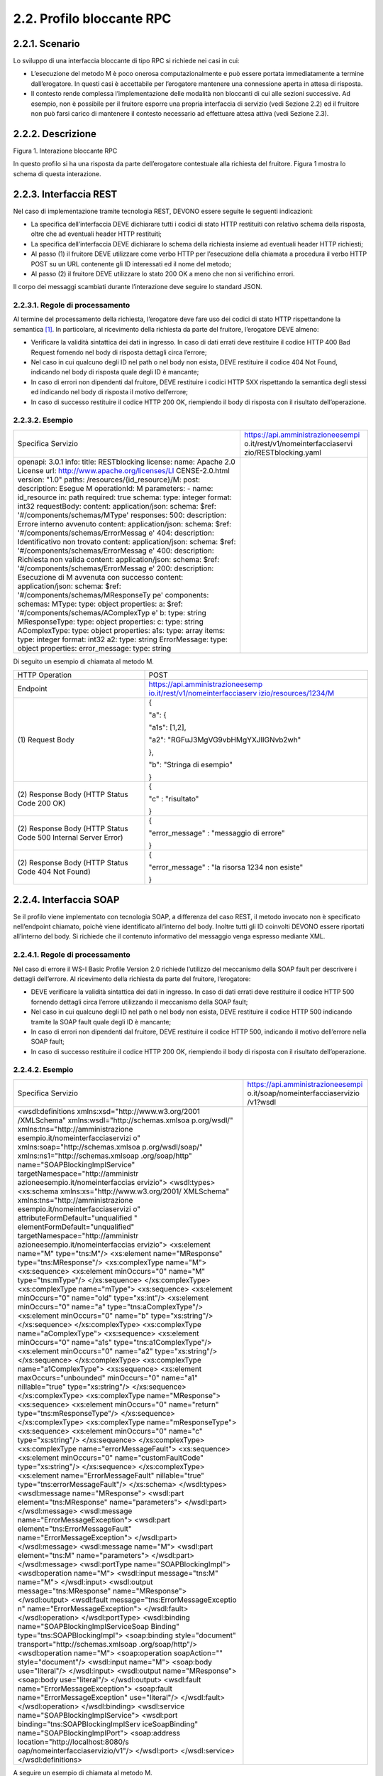2.2. Profilo bloccante RPC
==========================

2.2.1. Scenario
---------------

Lo sviluppo di una interfaccia bloccante di tipo RPC si richiede nei
casi in cui:

-  L’esecuzione del metodo M è poco onerosa computazionalmente e può
   essere portata immediatamente a termine dall’erogatore. In questi
   casi è accettabile per l’erogatore mantenere una connessione aperta
   in attesa di risposta.

-  Il contesto rende complessa l’implementazione delle modalità non
   bloccanti di cui alle sezioni successive. Ad esempio, non è possibile
   per il fruitore esporre una propria interfaccia di servizio (vedi
   Sezione 2.2) ed il fruitore non può farsi carico di mantenere il
   contesto necessario ad effettuare attesa attiva (vedi Sezione 2.3).

2.2.2. Descrizione
------------------

Figura 1. Interazione bloccante RPC

In questo profilo si ha una risposta da parte dell’erogatore contestuale
alla richiesta del fruitore. Figura 1 mostra lo schema di questa
interazione.

2.2.3. Interfaccia REST
-----------------------

Nel caso di implementazione tramite tecnologia REST, DEVONO essere
seguite le seguenti indicazioni:

-  La specifica dell’interfaccia DEVE dichiarare tutti i codici di stato
   HTTP restituiti con relativo schema della risposta, oltre che ad
   eventuali header HTTP restituiti;

-  La specifica dell’interfaccia DEVE dichiarare lo schema della
   richiesta insieme ad eventuali header HTTP richiesti;

-  Al passo (1) il fruitore DEVE utilizzare come verbo HTTP per
   l’esecuzione della chiamata a procedura il verbo HTTP POST su un URL
   contenente gli ID interessati ed il nome del metodo;

-  Al passo (2) il fruitore DEVE utilizzare lo stato 200 OK a meno che
   non si verifichino errori.

Il corpo dei messaggi scambiati durante l’interazione deve seguire lo
standard JSON.

2.2.3.1. Regole di processamento
~~~~~~~~~~~~~~~~~~~~~~~~~~~~~~~~

Al termine del processamento della richiesta, l’erogatore deve fare uso
dei codici di stato HTTP rispettandone la semantica [1]_. In
particolare, al ricevimento della richiesta da parte del fruitore,
l’erogatore DEVE almeno:

-  Verificare la validità sintattica dei dati in ingresso. In caso di
   dati errati deve restituire il codice HTTP 400 Bad Request fornendo
   nel body di risposta dettagli circa l’errore;

-  Nel caso in cui qualcuno degli ID nel path o nel body non esista,
   DEVE restituire il codice 404 Not Found, indicando nel body di
   risposta quale degli ID è mancante;

-  In caso di errori non dipendenti dal fruitore, DEVE restituire i
   codici HTTP 5XX rispettando la semantica degli stessi ed indicando
   nel body di risposta il motivo dell’errore;

-  In caso di successo restituire il codice HTTP 200 OK, riempiendo il
   body di risposta con il risultato dell’operazione.

2.2.3.2. Esempio
~~~~~~~~~~~~~~~~

+-----------------------------------+-----------------------------------+
| Specifica Servizio                | https://api.amministrazioneesempi |
|                                   | o.it/rest/v1/nomeinterfacciaservi |
|                                   | zio/RESTblocking.yaml             |
+-----------------------------------+-----------------------------------+
| openapi: 3.0.1                    |                                   |
| info:                             |                                   |
| title: RESTblocking               |                                   |
| license:                          |                                   |
| name: Apache 2.0 License          |                                   |
| url:                              |                                   |
| http://www.apache.org/licenses/LI |                                   |
| CENSE-2.0.html                    |                                   |
| version: "1.0"                    |                                   |
| paths:                            |                                   |
| /resources/{id_resource}/M:       |                                   |
| post:                             |                                   |
| description: Esegue M             |                                   |
| operationId: M                    |                                   |
| parameters:                       |                                   |
| - name: id_resource               |                                   |
| in: path                          |                                   |
| required: true                    |                                   |
| schema:                           |                                   |
| type: integer                     |                                   |
| format: int32                     |                                   |
| requestBody:                      |                                   |
| content:                          |                                   |
| application/json:                 |                                   |
| schema:                           |                                   |
| $ref:                             |                                   |
| '#/components/schemas/MType'      |                                   |
| responses:                        |                                   |
| 500:                              |                                   |
| description: Errore interno       |                                   |
| avvenuto                          |                                   |
| content:                          |                                   |
| application/json:                 |                                   |
| schema:                           |                                   |
| $ref:                             |                                   |
| '#/components/schemas/ErrorMessag |                                   |
| e'                                |                                   |
| 404:                              |                                   |
| description: Identificativo non   |                                   |
| trovato                           |                                   |
| content:                          |                                   |
| application/json:                 |                                   |
| schema:                           |                                   |
| $ref:                             |                                   |
| '#/components/schemas/ErrorMessag |                                   |
| e'                                |                                   |
| 400:                              |                                   |
| description: Richiesta non valida |                                   |
| content:                          |                                   |
| application/json:                 |                                   |
| schema:                           |                                   |
| $ref:                             |                                   |
| '#/components/schemas/ErrorMessag |                                   |
| e'                                |                                   |
| 200:                              |                                   |
| description: Esecuzione di M      |                                   |
| avvenuta con successo             |                                   |
| content:                          |                                   |
| application/json:                 |                                   |
| schema:                           |                                   |
| $ref:                             |                                   |
| '#/components/schemas/MResponseTy |                                   |
| pe'                               |                                   |
| components:                       |                                   |
| schemas:                          |                                   |
| MType:                            |                                   |
| type: object                      |                                   |
| properties:                       |                                   |
| a:                                |                                   |
| $ref:                             |                                   |
| '#/components/schemas/AComplexTyp |                                   |
| e'                                |                                   |
| b:                                |                                   |
| type: string                      |                                   |
| MResponseType:                    |                                   |
| type: object                      |                                   |
| properties:                       |                                   |
| c:                                |                                   |
| type: string                      |                                   |
| AComplexType:                     |                                   |
| type: object                      |                                   |
| properties:                       |                                   |
| a1s:                              |                                   |
| type: array                       |                                   |
| items:                            |                                   |
| type: integer                     |                                   |
| format: int32                     |                                   |
| a2:                               |                                   |
| type: string                      |                                   |
| ErrorMessage:                     |                                   |
| type: object                      |                                   |
| properties:                       |                                   |
| error_message:                    |                                   |
| type: string                      |                                   |
+-----------------------------------+-----------------------------------+

Di seguito un esempio di chiamata al metodo M.

+-----------------------------------+-----------------------------------+
| HTTP Operation                    | POST                              |
+-----------------------------------+-----------------------------------+
| Endpoint                          | `https://api.amministrazioneesemp |
|                                   | io.it/rest/v1/nomeinterfacciaserv |
|                                   | izio/resources/1234/M <https://ap |
|                                   | i.amministrazioneesempio.it/rest/ |
|                                   | v1/nomeinterfacciaservizio/M>`__  |
+-----------------------------------+-----------------------------------+
| (1) Request                       | {                                 |
| Body                              |                                   |
|                                   | "a": {                            |
|                                   |                                   |
|                                   | "a1s": [1,2],                     |
|                                   |                                   |
|                                   | "a2":                             |
|                                   | "RGFuJ3MgVG9vbHMgYXJlIGNvb2wh"    |
|                                   |                                   |
|                                   | },                                |
|                                   |                                   |
|                                   | "b": "Stringa di esempio"         |
|                                   |                                   |
|                                   | }                                 |
+-----------------------------------+-----------------------------------+
| (2) Response                      | {                                 |
| Body (HTTP Status Code 200 OK)    |                                   |
|                                   | "c" : "risultato"                 |
|                                   |                                   |
|                                   | }                                 |
+-----------------------------------+-----------------------------------+
| (2) Response                      | {                                 |
| Body (HTTP Status Code 500        |                                   |
| Internal Server Error)            | "error_message" : "messaggio di   |
|                                   | errore"                           |
|                                   |                                   |
|                                   | }                                 |
+-----------------------------------+-----------------------------------+
| (2) Response                      | {                                 |
| Body (HTTP Status Code 404 Not    |                                   |
| Found)                            | "error_message" : "la risorsa     |
|                                   | 1234 non esiste"                  |
|                                   |                                   |
|                                   | }                                 |
+-----------------------------------+-----------------------------------+

2.2.4. Interfaccia SOAP
-----------------------

Se il profilo viene implementato con tecnologia SOAP, a differenza del
caso REST, il metodo invocato non è specificato nell’endpoint chiamato,
poichè viene identificato all’interno del body. Inoltre tutti gli ID
coinvolti DEVONO essere riportati all’interno del body. Si richiede che
il contenuto informativo del messaggio venga espresso mediante XML.

.. _regole-di-processamento-1:

2.2.4.1. Regole di processamento
~~~~~~~~~~~~~~~~~~~~~~~~~~~~~~~~

Nel caso di errore il WS-I Basic Profile Version 2.0 richiede l’utilizzo
del meccanismo della SOAP fault per descrivere i dettagli dell’errore.
Al ricevimento della richiesta da parte del fruitore, l’erogatore:

-  DEVE verificare la validità sintattica dei dati in ingresso. In caso
   di dati errati deve restituire il codice HTTP 500 fornendo dettagli
   circa l’errore utilizzando il meccanismo della SOAP fault;

-  Nel caso in cui qualcuno degli ID nel path o nel body non esista,
   DEVE restituire il codice HTTP 500 indicando tramite la SOAP fault
   quale degli ID è mancante;

-  In caso di errori non dipendenti dal fruitore, DEVE restituire il
   codice HTTP 500, indicando il motivo dell’errore nella SOAP fault;

-  In caso di successo restituire il codice HTTP 200 OK, riempiendo il
   body di risposta con il risultato dell’operazione.

.. _esempio-1:

2.2.4.2. Esempio
~~~~~~~~~~~~~~~~

+-----------------------------------+-----------------------------------+
| Specifica Servizio                | https://api.amministrazioneesempi |
|                                   | o.it/soap/nomeinterfacciaservizio |
|                                   | /v1?wsdl                          |
+-----------------------------------+-----------------------------------+
| <wsdl:definitions                 |                                   |
| xmlns:xsd="http://www.w3.org/2001 |                                   |
| /XMLSchema"                       |                                   |
| xmlns:wsdl="http://schemas.xmlsoa |                                   |
| p.org/wsdl/"                      |                                   |
| xmlns:tns="http://amministrazione |                                   |
| esempio.it/nomeinterfacciaservizi |                                   |
| o"                                |                                   |
| xmlns:soap="http://schemas.xmlsoa |                                   |
| p.org/wsdl/soap/"                 |                                   |
| xmlns:ns1="http://schemas.xmlsoap |                                   |
| .org/soap/http"                   |                                   |
| name="SOAPBlockingImplService"    |                                   |
| targetNamespace="http://amministr |                                   |
| azioneesempio.it/nomeinterfaccias |                                   |
| ervizio">                         |                                   |
| <wsdl:types>                      |                                   |
| <xs:schema                        |                                   |
| xmlns:xs="http://www.w3.org/2001/ |                                   |
| XMLSchema"                        |                                   |
| xmlns:tns="http://amministrazione |                                   |
| esempio.it/nomeinterfacciaservizi |                                   |
| o"                                |                                   |
| attributeFormDefault="unqualified |                                   |
| "                                 |                                   |
| elementFormDefault="unqualified"  |                                   |
| targetNamespace="http://amministr |                                   |
| azioneesempio.it/nomeinterfaccias |                                   |
| ervizio">                         |                                   |
| <xs:element name="M"              |                                   |
| type="tns:M"/>                    |                                   |
| <xs:element name="MResponse"      |                                   |
| type="tns:MResponse"/>            |                                   |
| <xs:complexType name="M">         |                                   |
| <xs:sequence>                     |                                   |
| <xs:element minOccurs="0"         |                                   |
| name="M" type="tns:mType"/>       |                                   |
| </xs:sequence>                    |                                   |
| </xs:complexType>                 |                                   |
| <xs:complexType name="mType">     |                                   |
| <xs:sequence>                     |                                   |
| <xs:element minOccurs="0"         |                                   |
| name="oId" type="xs:int"/>        |                                   |
| <xs:element minOccurs="0"         |                                   |
| name="a"                          |                                   |
| type="tns:aComplexType"/>         |                                   |
| <xs:element minOccurs="0"         |                                   |
| name="b" type="xs:string"/>       |                                   |
| </xs:sequence>                    |                                   |
| </xs:complexType>                 |                                   |
| <xs:complexType                   |                                   |
| name="aComplexType">              |                                   |
| <xs:sequence>                     |                                   |
| <xs:element minOccurs="0"         |                                   |
| name="a1s"                        |                                   |
| type="tns:a1ComplexType"/>        |                                   |
| <xs:element minOccurs="0"         |                                   |
| name="a2" type="xs:string"/>      |                                   |
| </xs:sequence>                    |                                   |
| </xs:complexType>                 |                                   |
| <xs:complexType                   |                                   |
| name="a1ComplexType">             |                                   |
| <xs:sequence>                     |                                   |
| <xs:element maxOccurs="unbounded" |                                   |
| minOccurs="0" name="a1"           |                                   |
| nillable="true"                   |                                   |
| type="xs:string"/>                |                                   |
| </xs:sequence>                    |                                   |
| </xs:complexType>                 |                                   |
| <xs:complexType name="MResponse"> |                                   |
| <xs:sequence>                     |                                   |
| <xs:element minOccurs="0"         |                                   |
| name="return"                     |                                   |
| type="tns:mResponseType"/>        |                                   |
| </xs:sequence>                    |                                   |
| </xs:complexType>                 |                                   |
| <xs:complexType                   |                                   |
| name="mResponseType">             |                                   |
| <xs:sequence>                     |                                   |
| <xs:element minOccurs="0"         |                                   |
| name="c" type="xs:string"/>       |                                   |
| </xs:sequence>                    |                                   |
| </xs:complexType>                 |                                   |
| <xs:complexType                   |                                   |
| name="errorMessageFault">         |                                   |
| <xs:sequence>                     |                                   |
| <xs:element minOccurs="0"         |                                   |
| name="customFaultCode"            |                                   |
| type="xs:string"/>                |                                   |
| </xs:sequence>                    |                                   |
| </xs:complexType>                 |                                   |
| <xs:element                       |                                   |
| name="ErrorMessageFault"          |                                   |
| nillable="true"                   |                                   |
| type="tns:errorMessageFault"/>    |                                   |
| </xs:schema>                      |                                   |
| </wsdl:types>                     |                                   |
| <wsdl:message name="MResponse">   |                                   |
| <wsdl:part                        |                                   |
| element="tns:MResponse"           |                                   |
| name="parameters"> </wsdl:part>   |                                   |
| </wsdl:message>                   |                                   |
| <wsdl:message                     |                                   |
| name="ErrorMessageException">     |                                   |
| <wsdl:part                        |                                   |
| element="tns:ErrorMessageFault"   |                                   |
| name="ErrorMessageException">     |                                   |
| </wsdl:part>                      |                                   |
| </wsdl:message>                   |                                   |
| <wsdl:message name="M">           |                                   |
| <wsdl:part element="tns:M"        |                                   |
| name="parameters"> </wsdl:part>   |                                   |
| </wsdl:message>                   |                                   |
| <wsdl:portType                    |                                   |
| name="SOAPBlockingImpl">          |                                   |
| <wsdl:operation name="M">         |                                   |
| <wsdl:input message="tns:M"       |                                   |
| name="M"> </wsdl:input>           |                                   |
| <wsdl:output                      |                                   |
| message="tns:MResponse"           |                                   |
| name="MResponse"> </wsdl:output>  |                                   |
| <wsdl:fault                       |                                   |
| message="tns:ErrorMessageExceptio |                                   |
| n"                                |                                   |
| name="ErrorMessageException">     |                                   |
| </wsdl:fault>                     |                                   |
| </wsdl:operation>                 |                                   |
| </wsdl:portType>                  |                                   |
| <wsdl:binding                     |                                   |
| name="SOAPBlockingImplServiceSoap |                                   |
| Binding"                          |                                   |
| type="tns:SOAPBlockingImpl">      |                                   |
| <soap:binding style="document"    |                                   |
| transport="http://schemas.xmlsoap |                                   |
| .org/soap/http"/>                 |                                   |
| <wsdl:operation name="M">         |                                   |
| <soap:operation soapAction=""     |                                   |
| style="document"/>                |                                   |
| <wsdl:input name="M">             |                                   |
| <soap:body use="literal"/>        |                                   |
| </wsdl:input>                     |                                   |
| <wsdl:output name="MResponse">    |                                   |
| <soap:body use="literal"/>        |                                   |
| </wsdl:output>                    |                                   |
| <wsdl:fault                       |                                   |
| name="ErrorMessageException">     |                                   |
| <soap:fault                       |                                   |
| name="ErrorMessageException"      |                                   |
| use="literal"/>                   |                                   |
| </wsdl:fault>                     |                                   |
| </wsdl:operation>                 |                                   |
| </wsdl:binding>                   |                                   |
| <wsdl:service                     |                                   |
| name="SOAPBlockingImplService">   |                                   |
| <wsdl:port                        |                                   |
| binding="tns:SOAPBlockingImplServ |                                   |
| iceSoapBinding"                   |                                   |
| name="SOAPBlockingImplPort">      |                                   |
| <soap:address                     |                                   |
| location="http://localhost:8080/s |                                   |
| oap/nomeinterfacciaservizio/v1"/> |                                   |
| </wsdl:port>                      |                                   |
| </wsdl:service>                   |                                   |
| </wsdl:definitions>               |                                   |
+-----------------------------------+-----------------------------------+

A seguire un esempio di chiamata al metodo M.

+-----------------------------------+-----------------------------------+
| Endpoint                          | https://api.amministrazioneesempi |
|                                   | o.it/soap/nomeinterfacciaservizio |
|                                   | /v1                               |
+-----------------------------------+-----------------------------------+
| Method                            | M                                 |
+-----------------------------------+-----------------------------------+
| (1) Request Body                  | | <?xml version="1.0"?>           |
|                                   | | <soap:Envelope                  |
|                                   | | xmlns:soap="http://www.w3.org/2 |
|                                   | 003/05/soap-envelope/"            |
|                                   | | soap:encodingStyle="http://www. |
|                                   | w3.org/2003/05/soap-encoding">    |
|                                   | | <soap:Header>                   |
|                                   |                                   |
|                                   | <!--Autenticazione-->             |
|                                   |                                   |
|                                   | </soap:Header>                    |
|                                   |                                   |
|                                   | | <soap:Body                      |
|                                   |   xmlns:m="http://api.amministraz |
|                                   | ioneesempio.it/nomeinterfacciaser |
|                                   | vizio">                           |
|                                   | | <m:M>                           |
|                                   |                                   |
|                                   | <m:oId>1234</m:oId>               |
|                                   |                                   |
|                                   | <m:a>                             |
|                                   |                                   |
|                                   | <m:a1s><a1>1</a1>...<a1>2</a1></m |
|                                   | :a1s>                             |
|                                   |                                   |
|                                   | <m:a2>RGFuJ3MgVG9vbHMgYXJlIGNvb2w |
|                                   | h</m:a2>                          |
|                                   |                                   |
|                                   | </m:a>                            |
|                                   |                                   |
|                                   | <m:b>Stringa di esempio</m:b>     |
|                                   |                                   |
|                                   | | </m:M>                          |
|                                   | | </soap:Body>                    |
|                                   | | </soap:Envelope>                |
+-----------------------------------+-----------------------------------+
| (2) Response Body (HTTP status    | | <?xml version="1.0"?>           |
| code 200 OK)                      | | <soap:Envelope                  |
|                                   | | xmlns:soap="http://www.w3.org/2 |
|                                   | 003/05/soap-envelope/"            |
|                                   | | soap:encodingStyle="http://www. |
|                                   | w3.org/2003/05/soap-encoding">    |
|                                   | | <soap:Body                      |
|                                   |   xmlns:m="http://amministrazione |
|                                   | esempio.it/nomeinterfacciaservizi |
|                                   | o">                               |
|                                   | | <m:MResponse>                   |
|                                   |                                   |
|                                   | <return>                          |
|                                   |                                   |
|                                   | <m:c>OK</m:c>                     |
|                                   |                                   |
|                                   | </return>                         |
|                                   |                                   |
|                                   | | </m:MResponse>                  |
|                                   | | </soap:Body>                    |
|                                   | | </soap:Envelope>                |
+-----------------------------------+-----------------------------------+
| (2) Response Body (HTTP status    | <soap:Envelope                    |
| code 500 Internal Server Error)   | xmlns:soap="http://schemas.xmlsoa |
|                                   | p.org/soap/envelope/">            |
|                                   | <soap:Body>                       |
|                                   | <soap:Fault>                      |
|                                   | <faultcode>soap:Server</faultcode |
|                                   | >                                 |
|                                   | <faultstring>Error</faultstring>  |
|                                   | <detail>                          |
|                                   | <ns2:ErrorMessageFault            |
|                                   | xmlns:ns2="http://amministrazione |
|                                   | esempio.it/nomeinterfacciaservizi |
|                                   | o">                               |
|                                   | <customFaultCode>1234</customFaul |
|                                   | tCode>                            |
|                                   | </ns2:ErrorMessageFault>          |
|                                   | </detail>                         |
|                                   | </soap:Fault>                     |
|                                   | </soap:Body>                      |
|                                   | </soap:Envelope>                  |
+-----------------------------------+-----------------------------------+

.. [1]
   http://www.iana.org/assignments/http-status-codes/http-status-codes.xhtml
